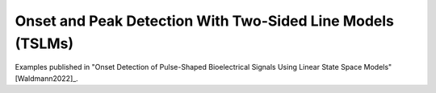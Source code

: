 .. _onset:

Onset and Peak Detection With Two-Sided Line Models (TSLMs)
-------------------------------------------------------------
Examples published in "Onset Detection of Pulse-Shaped Bioelectrical Signals Using Linear State Space Models" [Waldmann2022]_.





